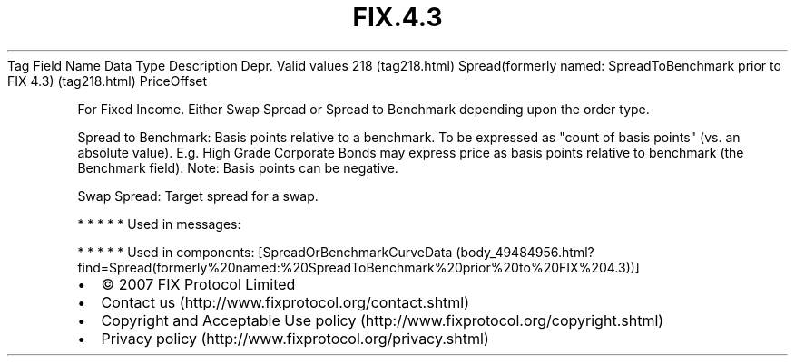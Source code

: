 .TH FIX.4.3 "" "" "Tag #218"
Tag
Field Name
Data Type
Description
Depr.
Valid values
218 (tag218.html)
Spread(formerly named: SpreadToBenchmark prior to FIX 4.3) (tag218.html)
PriceOffset
.PP
For Fixed Income. Either Swap Spread or Spread to Benchmark
depending upon the order type.
.PP
Spread to Benchmark: Basis points relative to a benchmark. To be
expressed as "count of basis points" (vs. an absolute value). E.g.
High Grade Corporate Bonds may express price as basis points
relative to benchmark (the Benchmark field). Note: Basis points can
be negative.
.PP
Swap Spread: Target spread for a swap.
.PP
   *   *   *   *   *
Used in messages:
.PP
   *   *   *   *   *
Used in components:
[SpreadOrBenchmarkCurveData (body_49484956.html?find=Spread(formerly%20named:%20SpreadToBenchmark%20prior%20to%20FIX%204.3))]

.PD 0
.P
.PD

.PP
.PP
.IP \[bu] 2
© 2007 FIX Protocol Limited
.IP \[bu] 2
Contact us (http://www.fixprotocol.org/contact.shtml)
.IP \[bu] 2
Copyright and Acceptable Use policy (http://www.fixprotocol.org/copyright.shtml)
.IP \[bu] 2
Privacy policy (http://www.fixprotocol.org/privacy.shtml)
